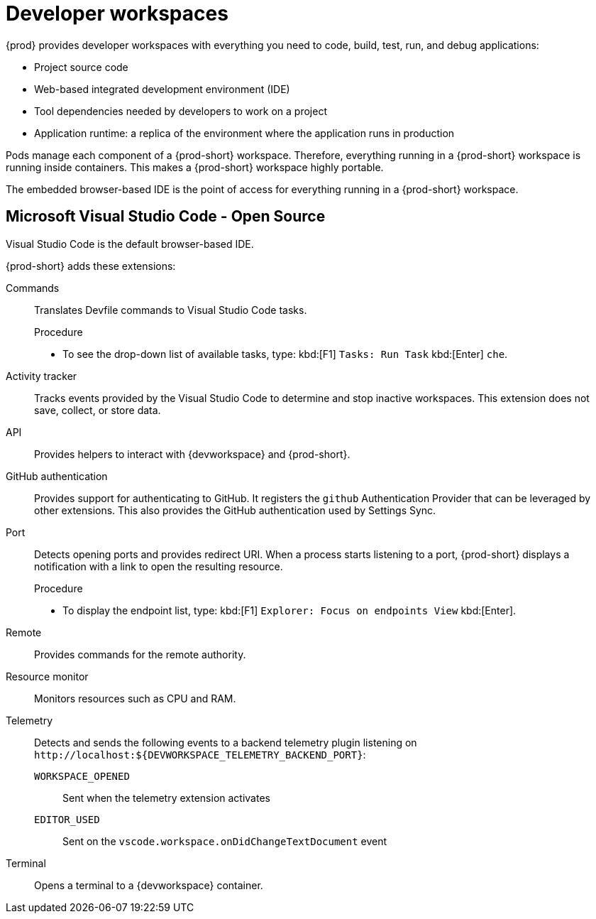 :_content-type: CONCEPT
:description: {prod} provides developer workspaces with everything you need to code, build, test, run, and debug applications.
:keywords: user-guide, workspaces-overview
:navtitle: Developer workspaces
:page-aliases: .:using-developer-workspaces.adoc, .:workspaces-overview.adoc, .:what-are-workspaces.html, .:creating-and-configuring-a-new-workspace.adoc, creating-and-configuring-a-new-workspace.adoc, authenticating-on-scm-server-with-a-personal-access-token.adoc, navigating-che.adoc, navigating-che-using-the-dashboard.adoc, importing-certificates-to-browsers.adoc, creating-a-workspace-from-local-devfile-using-chectl.adoc, importing-kubernetes-applications-into-a-workspace.adoc, workspaces-overview.adoc, configuring-a-workspace-with-dashboard.adoc, creating-a-workspace-from-a-code-sample.adoc, creating-a-workspace-from-a-template-devfile.adoc, creating-a-workspace-from-remote-devfile.adoc, running-a-workspace-with-dashboard.adoc, remotely-accessing-workspaces.adoc, importing-the-source-code-of-a-project-into-a-workspace.adoc, using-developer-workspaces.adoc

[id="developer-workspaces"]
= Developer workspaces

{prod} provides developer workspaces with everything you need to code, build, test, run, and debug applications:

* Project source code
* Web-based integrated development environment (IDE)
* Tool dependencies needed by developers to work on a project
* Application runtime: a replica of the environment where the application runs in production

Pods manage each component of a {prod-short} workspace.
Therefore, everything running in a {prod-short} workspace is running inside containers.
This makes a {prod-short} workspace highly portable.

The embedded browser-based IDE is the point of access for everything running in a {prod-short} workspace.

== Microsoft Visual Studio Code - Open Source

Visual Studio Code is the default browser-based IDE.

{prod-short} adds these extensions:

Commands::
Translates Devfile commands to Visual Studio Code tasks.
+
.Procedure
* To see the drop-down list of available tasks, type: kbd:[F1] `Tasks: Run Task` kbd:[Enter] `che`.

Activity tracker::
Tracks events provided by the Visual Studio Code to determine and stop inactive workspaces.
This extension does not save, collect, or store data.

API::
Provides helpers to interact with {devworkspace} and {prod-short}.

GitHub authentication::
Provides support for authenticating to GitHub.
It registers the `github` Authentication Provider that can be leveraged by other extensions.
This also provides the GitHub authentication used by Settings Sync.

Port::
Detects opening ports and provides redirect URI.
When a process starts listening to a port, {prod-short} displays a notification with a link to open the resulting resource.
+
.Procedure
* To display the endpoint list, type: kbd:[F1] `Explorer: Focus on endpoints View` kbd:[Enter].

Remote::
Provides commands for the remote authority.

Resource monitor::
Monitors resources such as CPU and RAM.

Telemetry::
Detects and sends the following events to a backend telemetry plugin listening on `\http://localhost:$\{DEVWORKSPACE_TELEMETRY_BACKEND_PORT}`:

`WORKSPACE_OPENED`:::
Sent when the telemetry extension activates

`EDITOR_USED`:::
Sent on the `vscode.workspace.onDidChangeTextDocument` event

Terminal::
Opens a terminal to a {devworkspace} container.
